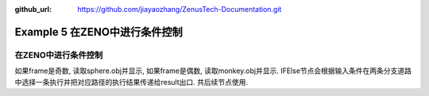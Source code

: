 :github_url:  https://github.com/jiayaozhang/ZenusTech-Documentation.git


Example 5 在ZENO中进行条件控制
==========

在ZENO中进行条件控制
--------------


.. image:: ../../_static/image/Examples/5_1.jpg


.. image:: ../../_static/image/Examples/5_2.jpg



如果frame是奇数, 读取sphere.obj并显示, 如果frame是偶数, 读取monkey.obj并显示. IFElse节点会根据输入条件在两条分支道路中选择一条执行并把对应路径的执行结果传递给result出口. 共后续节点使用.